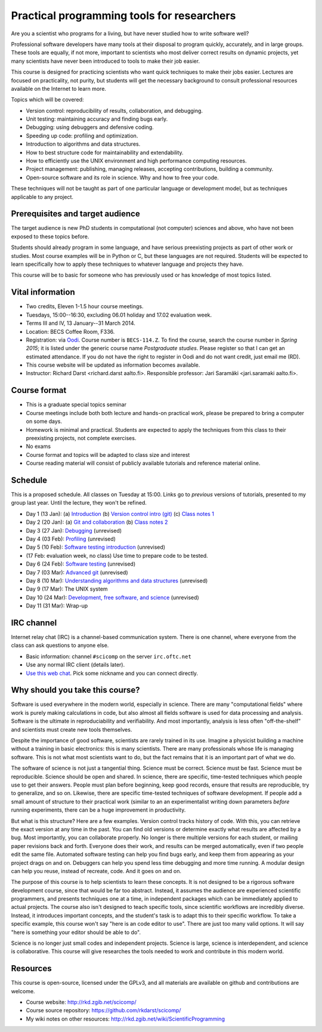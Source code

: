 Practical programming tools for researchers
===========================================

Are you a scientist who programs for a living, but have never studied
how to write software well?

Professional software developers have many tools at their disposal to
program quickly, accurately, and in large groups.  These tools are
equally, if not more, important to scientists who most deliver correct
results on dynamic projects, yet many scientists have never been
introduced to tools to make their job easier.

This course is designed for practicing scientists who want quick
techniques to make their jobs easier.  Lectures are focused on
practicality, not purity, but students will get the necessary
background to consult professional resources available on the
Internet to learn more.


Topics which will be covered:

- Version control: reproducibility of results, collaboration, and debugging.

- Unit testing: maintaining accuracy and finding bugs early.

- Debugging: using debuggers and defensive coding.

- Speeding up code: profiling and optimization.

- Introduction to algorithms and data structures.

- How to best structure code for maintainability and extendability.

- How to efficiently use the UNIX environment and high performance
  computing resources.

- Project management: publishing, managing releases, accepting
  contributions, building a community.

- Open-source software and its role in science.  Why and how to
  free your code.

These techniques will not be taught as part of one particular language
or development model, but as techniques applicable to any project.



Prerequisites and target audience
~~~~~~~~~~~~~~~~~~~~~~~~~~~~~~~~~

The target audience is new PhD students in computational (not
computer) sciences and above, who have not been exposed to these
topics before.

Students should already program in some language, and have serious
preexisting projects as part of other work or studies.  Most course
examples will be in Python or C, but these languages are not required.
Students will be expected to learn specifically how to apply these
techniques to whatever language and projects they have.

This course will be to basic for someone who has previously used or
has knowledge of most topics listed.


Vital information
~~~~~~~~~~~~~~~~~

- Two credits, Eleven 1-1.5 hour course meetings.

- Tuesdays, 15:00--16:30, excluding 06.01 holiday and 17.02 evaluation
  week.

- Terms III and IV, 13 January--31 March 2014.

- Location: BECS Coffee Room, F336.

- Registration: via `Oodi <https://oodi.aalto.fi/>`_.  Course number
  is ``BECS-114.Z``.  To find the course, search the course number in
  *Spring 2015*; it is listed under the generic course name
  *Postgraduate studies*.  Please register so that I can get an
  estimated attendance.  If you do not have the right to register in
  Oodi and do not want credit, just email me (RD).

- This course website will be updated as information becomes
  available.

- Instructor: Richard Darst <richard.darst aalto.fi>.  Responsible professor:
  Jari Saramäki <jari.saramaki aalto.fi>.

Course format
~~~~~~~~~~~~~

- This is a graduate special topics seminar


- Course meetings include both both lecture and hands-on practical
  work, please be prepared to bring a computer on some days.

- Homework is minimal and practical.  Students are expected to apply
  the techniques from this class to their preexisting projects, not
  complete exercises.

- No exams

- Course format and topics will be adapted to class size and interest

- Course reading material will consist of publicly available
  tutorials and reference material online.


Schedule
~~~~~~~~

This is a proposed schedule.  All classes on Tuesday at 15:00.  Links
go to *previous* versions of tutorials, presented to my group last
year.  Until the lecture, they won't be refined.

* Day 1  (13 Jan): (a) `Introduction <intro.html>`_ (b) `Version
  control intro (git) <../git-10-minute/git-10-minute.html>`_ (c)
  `Class notes 1 <day01.html>`_
* Day 2  (20 Jan): (a) `Git and collaboration
  <../git-collaboration/gitlab-and-collaboration.html>`_ (b) `Class
  notes 2 <day02.html>`_
* Day 3  (27 Jan): `Debugging <../debugging/debugging.html>`_ (unrevised)
* Day 4  (03 Feb): `Profiling <../profiling/profiling.html>`_ (unrevised)
* Day 5  (10 Feb): `Software testing introduction <../testing/testing.html>`_ (unrevised)
* (17 Feb: evaluation week, no class) Use time to prepare code to be tested.
* Day 6  (24 Feb): `Software testing <../testing-2/testing-2.html>`_ (unrevised)
* Day 7  (03 Mar): `Advanced git <../git-advanced/git-advanced.html>`_ (unrevised)
* Day 8  (10 Mar): `Understanding algorithms and data structures <../algorithms-data-structures/algorithms-data-structures.html>`_ (unrevised)
* Day 9  (17 Mar): The UNIX system
* Day 10 (24 Mar): `Development, free software, and science <../open-science/open-science.html>`_ (unrevised)
* Day 11 (31 Mar): Wrap-up


IRC channel
~~~~~~~~~~~
Internet relay chat (IRC) is a channel-based communication system.
There is one channel, where everyone from the class can ask questions
to anyone else.

* Basic information: channel ``#scicomp`` on the server
  ``irc.oftc.net``
* Use any normal IRC client (details later).
* `Use this web chat <http://webchat.oftc.net/?channels=scicomp>`_.
  Pick some nickname and you can connect directly.


Why should you take this course?
~~~~~~~~~~~~~~~~~~~~~~~~~~~~~~~~

Software is used everywhere in the modern world, especially in
science.  There are many "computational fields" where work is
purely making calculations in code, but also almost all fields
software is used for data processing and analysis.  Software is the
ultimate in reproduciability and verifiability.  And most importantly,
analysis is less often "off-the-shelf" and scientists must create new
tools themselves.

Despite the importance of good software, scientists are rarely trained
in its use.  Imagine a physicist building a machine without a training
in basic electronics: this is many scientists.  There are many
professionals whose life is managing software.  This is not what most
scientists want to do, but the fact remains that it is an important
part of what we do.

The software of science is not just a tangential thing.  Science must
be correct.  Science must be fast.  Science must be reproducible.
Science should be open and shared.  In science, there are specific,
time-tested techniques which people use to get their answers.  People
must plan before beginning, keep good records, ensure that results are
reproducible, try to generalize, and so on.  Likewise, there are
specific time-tested techniques of software development.  If people
add a small amount of structure to their practical work (similar to an
an experimentalist writing down parameters *before* running
experiments, there can be a huge improvement in productivity.

But what is this structure?  Here are a few examples.  Version control
tracks history of code.  With this, you can retrieve the exact version
at any time in the past.  You can find old versions or determine exactly
what results are affected by a bug.  Most importantly, you can
collaborate properly.  No longer is there multiple versions for each
student, or mailing paper revisions back and forth.  Everyone does
their work, and results can be merged automatically, even if two
people edit the same file.  Automated software testing can help you
find bugs early, and keep them from appearing as your project drags on
and on.  Debuggers can help you spend less time debugging and more
time running.  A modular design can help you reuse, instead of
recreate, code.  And it goes on and on.

The purpose of this course is to help scientists to learn these
concepts.  It is not designed to be a rigorous software development
course, since that would be far too abstract.  Instead, it assumes the
audience are experienced scientific programmers, and presents
techniques one at a time, in independent packages which can be
immediately applied to actual projects.  The course also isn't
designed to teach specific tools, since scientific workflows are
incredibly diverse.  Instead, it introduces important concepts, and
the student's task is to adapt this to their specific workflow.
To take a specific example, this course won't say "here is an code
editor to use".  There are just too many valid options.  It will say
"here is something your editor should be able to do".

Science is no longer just small codes and independent projects.
Science is large, science is interdependent, and science is
collaborative.  This course will give researches the tools needed to
work and contribute in this modern world.


Resources
~~~~~~~~~

This course is open-source, licensed under the GPLv3, and all materials
are available on github and contributions are welcome.

- Course website: http://rkd.zgib.net/scicomp/

- Course source repository: https://github.com/rkdarst/scicomp/

- My wiki notes on other resources: http://rkd.zgib.net/wiki/ScientificProgramming
